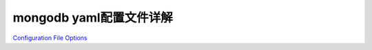 mongodb yaml配置文件详解
========================

`Configuration File
Options <https://docs.mongodb.com/manual/reference/configuration-options/>`__
